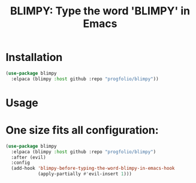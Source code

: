 #+title: BLIMPY: Type the word 'BLIMPY' in Emacs
* Installation
#+begin_src emacs-lisp :lexical t
(use-package blimpy
  :elpaca (blimpy :host github :repo "progfolio/blimpy"))
#+end_src

* Usage
[[https://assets3.thrillist.com/v1/image/3092197/1584x1056/crop;webp=auto;jpeg_quality=60;progressive.jpg]]

* One size fits all configuration:
#+begin_src emacs-lisp :lexical t
(use-package blimpy
  :elpaca (blimpy :host github :repo "progfolio/blimpy")
  :after (evil)
  :config
  (add-hook 'blimpy-before-typing-the-word-blimpy-in-emacs-hook
            (apply-partially #'evil-insert 1)))
#+end_src
